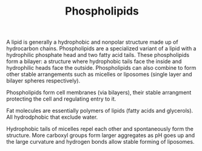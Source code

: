#+filetags: fledgling

#+TITLE: Phospholipids

A lipid is generally a hydrophobic and nonpolar structure made up of hydrocarbon chains. Phospholipids are a specialized variant of a lipid with a hydrophilic phosphate head and two fatty acid tails. These phospholipids form a bilayer: a structure where hydrophobic tails face the inside and hydrophilic heads face the outside. Phospholipids can also combine to form other stable arrangements such as micelles or liposomes (single layer and bilayer spheres respectively). 

Phospholipids form cell membranes (via bilayers), their stable arrangment protecting the cell and regulating entry to it.

Fat molecules are essentially polymers of lipids (fatty acids and glycerols). All hydrodphobic that exclude water.

Hydrophobic tails of micelles repel each other and spontaneously form the structure.
More carboxyl groups form larger aggregates as pH goes up and the large curvature and hydrogen bonds allow stable forming of liposomes.
